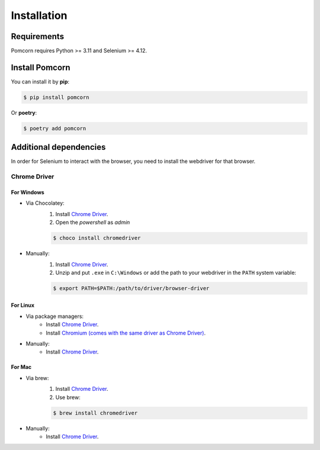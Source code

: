 ===============================================================================
Installation
===============================================================================

Requirements
*******************************************************************************

Pomcorn requires Python >= 3.11 and Selenium >= 4.12.

Install Pomcorn
*******************************************************************************
You can install it by **pip**:

.. code-block:: console

   $ pip install pomcorn

Or **poetry**:

.. code-block:: console

   $ poetry add pomcorn

Additional dependencies
*******************************************************************************

In order for Selenium to interact with the browser, you need to install the webdriver for that browser.

Chrome Driver
-------------------------------------------------------------------------------

For Windows
^^^^^^^^^^^^^^^^^^^^^^^^^^^^^^^^^^^^^^^^^^^^^^^^^^^^^^^^^^^^^^^^^^^^^^^^^^^^^^^

.. Double `__` is used to create an anonymous link and skip sphinx error
  `Duplicate explicit target name` for `Chrome Driver`

* Via Chocolatey:
    1. Install `Chrome Driver <https://chocolatey.org/packages/chromedriver>`__.
    2. Open the `powershell` as `admin`

    .. code-block:: console

        $ choco install chromedriver

* Manually:
    1. Install `Chrome Driver <https://sites.google.com/a/chromium.org/chromedriver/home>`__.
    2. Unzip and put ``.exe`` in ``C:\Windows`` or add the path to your webdriver in the ``PATH`` system variable:

    .. code-block:: console

        $ export PATH=$PATH:/path/to/driver/browser-driver

For Linux
^^^^^^^^^^^^^^^^^^^^^^^^^^^^^^^^^^^^^^^^^^^^^^^^^^^^^^^^^^^^^^^^^^^^^^^^^^^^^^^

* Via package managers:
    * Install `Chrome Driver <https://command-not-found.com/chromedriver>`__.
    * Install `Chromium (comes with the same driver as Chrome Driver) <https://command-not-found.com/chromium>`__.
* Manually:
    * Install `Chrome Driver <https://sites.google.com/a/chromium.org/chromedriver/home>`__.

For Mac
^^^^^^^^^^^^^^^^^^^^^^^^^^^^^^^^^^^^^^^^^^^^^^^^^^^^^^^^^^^^^^^^^^^^^^^^^^^^^^^

* Via brew:
    1. Install `Chrome Driver <https://formulae.brew.sh/cask/chromedriver>`__.
    2. Use brew:

    .. code-block:: console

        $ brew install chromedriver

* Manually:
    * Install `Chrome Driver <https://sites.google.com/a/chromium.org/chromedriver/home>`__.
